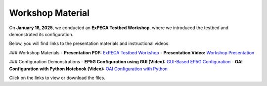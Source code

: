 .. _workshop:

=================
Workshop Material
=================

On **January 16, 2025**, we conducted an **ExPECA Testbed Workshop**, where we introduced the testbed and demonstrated its configuration.

Below, you will find links to the presentation materials and instructional videos.

### Workshop Materials
- **Presentation PDF:** `ExPECA Testbed Workshop <expeca-workshop.pdf>`_
- **Presentation Video:** `Workshop Presentation <workshop_presentation.mp4>`_

### Configuration Demonstrations
- **EP5G Configuration using GUI (Video):** `GUI-Based EP5G Configuration <workshop_gui_ep5g.mp4>`_
- **OAI Configuration with Python Notebook (Video):** `OAI Configuration with Python <workshop_python_oai.mp4>`_

Click on the links to view or download the files.

